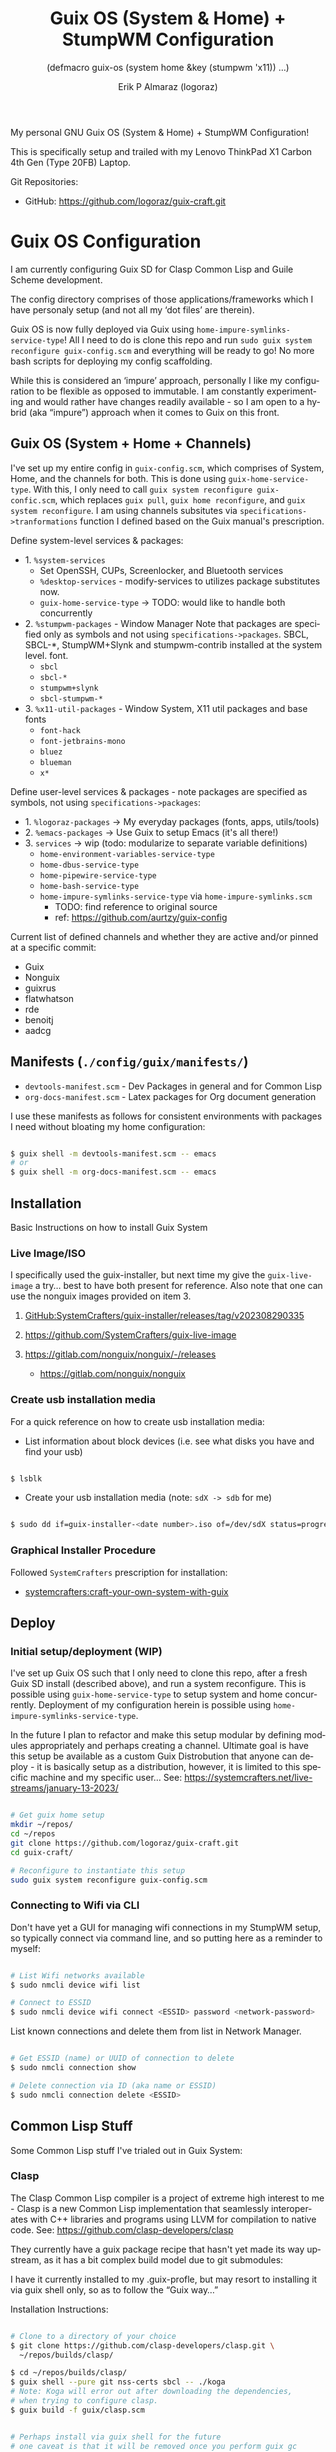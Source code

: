 #+TITLE: Guix OS (System & Home) + StumpWM Configuration
#+subtitle: (defmacro guix-os (system home &key (stumpwm 'x11)) ...)
#+author: Erik P Almaraz (logoraz)
#+email: erikalmaraz@fastmail.com
:args:
#+language: en
#+options: ':t toc:nil author:t email:t num:t
#+startup: content indent
#+macro: latest-export-date '(eval (format-time-string "%F %T %z"))'
:end:

  My personal GNU Guix OS (System & Home) + StumpWM Configuration!

  [[file:./assets/guix+stumpwm_desktop.png]]

    This is specifically setup and trailed with my Lenovo ThinkPad X1 Carbon 4th
  Gen (Type 20FB) Laptop.

  Git Repositories:

  - GitHub: https://github.com/logoraz/guix-craft.git


* Guix OS Configuration

  I am currently configuring Guix SD for Clasp Common Lisp and Guile Scheme
  development.

  The config directory comprises of those applications/frameworks which I have
  personaly setup (and not all my 'dot files' are therein).

  Guix OS is now fully deployed via Guix using
  =home-impure-symlinks-service-type=! All I need to do is clone this repo and
  run =sudo guix system reconfigure guix-config.scm= and everything will be
  ready to go! No more bash scripts for deploying my config scaffolding.

  While this is considered an 'impure' approach, personally I like my
  configuration to be flexible as opposed to immutable. I am constantly
  experimenting and would rather have changes readily available - so I am open
  to a hybrid (aka "impure") approach when it comes to Guix on this front.

** Guix OS (System + Home + Channels)

I've set up my entire config in =guix-config.scm=, which comprises of System, Home, and the channels for both. This is done using =guix-home-service-type=. With this, I only need to call =guix system reconfigure guix-confic.scm=, which replaces =guix pull=, =guix home reconfigure=, and =guix system reconfigure=.
I am using channels subsitutes via =specifications->tranformations= function
I defined based on the Guix manual's prescription.

Define system-level services & packages:
- 1. =%system-services=
   - Set OpenSSH, CUPs, Screenlocker, and Bluetooth services
   - =%desktop-services= - modify-services to utilizes package substitutes now.
   - =guix-home-service-type= -> TODO: would like to handle both concurrently
- 2. =%stumpwm-packages= - Window Manager
  Note that packages are specified only as symbols and not using
  =specifications->packages=.
  SBCL, SBCL-*, StumpWM+Slynk and stumpwm-contrib installed at the system
  level.
  font.
  - =sbcl=
  - =sbcl-*=
  - =stumpwm+slynk=
  - =sbcl-stumpwm-*=
- 3. =%x11-util-packages= - Window System, X11 util packages and base fonts
  - =font-hack=
  - =font-jetbrains-mono=
  - =bluez=
  - =blueman=
  - =x*=

Define user-level services & packages - note packages are specified as
symbols, not using =specifications->packages=:
- 1. =%logoraz-packages= -> My everyday packages (fonts, apps, utils/tools)
- 2. =%emacs-packages= -> Use Guix to setup Emacs (it's all there!)
- 3. =services= -> wip (todo: modularize to separate variable definitions)
  - =home-environment-variables-service-type=
  - =home-dbus-service-type=
  - =home-pipewire-service-type=
  - =home-bash-service-type=
  - =home-impure-symlinks-service-type= via =home-impure-symlinks.scm=
    - TODO: find reference to original source
    - ref: https://github.com/aurtzy/guix-config

Current list of defined channels and whether they are active and/or pinned at a specific commit:
- Guix
- Nonguix
- guixrus
- flatwhatson
- rde
- benoitj
- aadcg

** Manifests (=./config/guix/manifests/=)
- =devtools-manifest.scm=  - Dev Packages in general and for Common Lisp
- =org-docs-manifest.scm=  - Latex packages for Org document generation

I use these manifests as follows for consistent environments with packages I
need without bloating my home configuration:

#+begin_src sh

  $ guix shell -m devtools-manifest.scm -- emacs
  # or
  $ guix shell -m org-docs-manifest.scm -- emacs

#+end_src

** Installation

Basic Instructions on how to install Guix System
*** Live Image/ISO

 I specifically used the guix-installer, but next time my give the
 =guix-live-image= a try... best to have both present for reference.
 Also note that one can use the nonguix images provided on item 3.

 1. [[https://github.com/SystemCrafters/guix-installer/releases/tag/v202308290335][GitHub:SystemCrafters/guix-installer/releases/tag/v202308290335]]

 2. https://github.com/SystemCrafters/guix-live-image

 3. https://gitlab.com/nonguix/nonguix/-/releases
    - https://gitlab.com/nonguix/nonguix

*** Create usb installation media

For a quick reference on how to create usb installation media:

- List information about block devices (i.e. see what disks you have and find
  your usb)

#+begin_src sh

  $ lsblk

#+end_src

- Create your usb installation media (note: =sdX -> sdb= for me)

#+begin_src sh

  $ sudo dd if=guix-installer-<date number>.iso of=/dev/sdX status=progress

#+end_src

*** Graphical Installer Procedure

Followed =SystemCrafters= prescription for installation:

- [[https://systemcrafters.net/craft-your-system-with-guix/full-system-install/][systemcrafters:craft-your-own-system-with-guix]]

** Deploy

*** Initial setup/deployment (WIP)

I've set up Guix OS such that I only need to clone this repo, after a
fresh Guix SD install (described above), and run a system reconfigure.
This is possible using =guix-home-service-type= to setup system and home
concurrently. Deployment of my configuration herein is possible using
=home-impure-symlinks-service-type=.

In the future I plan to refactor and make this setup modular by defining
modules appropriately and perhaps creating a channel. Ultimate goal is
have this setup be available as a custom Guix Distrobution that anyone
can deploy - it is basically setup as a distribution, however, it is
limited to this specific machine and my specific user...
See: https://systemcrafters.net/live-streams/january-13-2023/



#+begin_src sh

  # Get guix home setup
  mkdir ~/repos/
  cd ~/repos
  git clone https://github.com/logoraz/guix-craft.git
  cd guix-craft/

  # Reconfigure to instantiate this setup
  sudo guix system reconfigure guix-config.scm

#+end_src

*** Connecting to Wifi via CLI

Don't have yet a GUI for managing wifi connections in my StumpWM setup, so
typically connect via command line, and so putting here as a reminder to myself:

#+begin_src sh

  # List Wifi networks available
  $ sudo nmcli device wifi list

  # Connect to ESSID
  $ sudo nmcli device wifi connect <ESSID> password <network-password>

#+end_src

List known connections and delete them from list in Network Manager.

#+begin_src sh

  # Get ESSID (name) or UUID of connection to delete
  $ sudo nmcli connection show

  # Delete connection via ID (aka name or ESSID)
  $ sudo nmcli connection delete <ESSID>

#+end_src

** Common Lisp Stuff

Some Common Lisp stuff I've trialed out in Guix System:

*** Clasp

The Clasp Common Lisp compiler is a project of extreme high interest to
me - Clasp is a new Common Lisp implementation that seamlessly
interoperates with C++ libraries and programs using LLVM for compilation
to native code. See: https://github.com/clasp-developers/clasp

They currently have a guix package recipe that hasn't yet made its way
upstream, as it has a bit complex build model due to git submodules:

I have it currently installed to my .guix-profle, but may resort to
installing it via guix shell only, so as to follow the "Guix way..."

Installation Instructions:

#+begin_src sh

  # Clone to a directory of your choice
  $ git clone https://github.com/clasp-developers/clasp.git \
    ~/repos/builds/clasp/

  $ cd ~/repos/builds/clasp/
  $ guix shell --pure git nss-certs sbcl -- ./koga
  # Note: Koga will error out after downloading the dependencies,
  # when trying to configure clasp.
  $ guix build -f guix/clasp.scm


  # Perhaps install via guix shell for the future
  # one caveat is that it will be removed once you perform guix gc
  # I have not yet trialed the below code:
  $ guix shell -D -f guix/clasp.scm
  # then you can invoke it with whatever program you'd like, say emacs:
  $ guix shell -D -f guix/clasp.scm -- emacs

#+end_src

*** Installing Lem

I created a Guix package recipe for Lem, which can be found [[https://github.com/logoraz/lem-guix-package-recipe][here]], clone and install with
Guix via:

#+begin_src sh

  $ guix package -f path/to/lem-guix-packaging/package.scm

#+end_src

*Note:* I no longer plan to contribute to Lem due to their distasteful ethics towards
Common Lisp newcomers and Guix users. A few rude, pompous contributors to the
project and their interactions with me on DM's is what lead to this... Not sure if I will update this package recipe any longer knowing it will contribute to that negative
social environment.
My Lem config is kept in the archive directory of this repo.

*** ChemScribe
A work in progress of a Common Lisp (Clasp) application I am writing for
my line of chemistry work. Right now it is a base scaffolding and scratch
work as I learn more about Common Lisp...

Reference my repo: https://github.com/logoraz/ChemScribe


* StumpWM Configuration

My personal StumpWM configuration - I prefer to follow the XDG-style configuration, as
prescribed on https://github.com/stumpwm/stumpwm/wiki/Customize. I like things modular,
so it is set up as such.

** Initialization File:  =~/.config/stumpwm/config=

Loads in modules and set's up core features, such as my X11 environment.

** Modules: =~/.config/stumpwm/modules/*=

These probably aren't qualified to be called modules, but they are akin to stand-alone
common-lisp scripts, they currently have a predefined order to be called in StumpWM
config.lisp -> config.
- =auto-start= - Setup X11 environment & controls
- =colors= - Define color pallet for StumpWM
- =syntax= - Helper Functions, and Macros for StumpWM (wip)
- =frames= - Frame/Window configurations
- =keybindings= - The heart and sole of the StumpWM configuration
- =modeline= - Setup & customize StumpWM modeline
- =theme= - Set appearance/style of StumpWM
- =utilities= - Utility packages/libraries, ad-hoc customizations & commands.

** Libraries: =~/.config/stumpwm/libraries/*=

These are personally developed StumpWM CL packages, to be loaded similarily
to StumpWM-Contrib packages. Note I've modiefied most of these contrib
packages slighly to suit my use needs and updated their package definitions
minimizing `:use` in place of `:import-from` as suggested by the
Common Lisp Cookbook best practices:
- =stumpwm-wpctl= - converted to package/library
  - A fork of https://github.com/Junker/stumpwm-wpctl
  - configured/loaded in "config.lisp --> config"
- =bluetooth= - converted to a package/library
  - Borrowed from https://config.phundrak.com/stumpwm#bluetooth
  - configured/loaded in "config.lisp --> config"
- =screenshot= - Improved from stumpwm-contrib/util/screenshot
  - Enhanced functionality - no longer need to write path & filename
    into a prompt.
  - configured/loaded in "utilities.lisp"
- =end-session= - A la carte from stumpwm-contrib/util, staged for improvements
  - configured/loaded in "config.lisp --> config"
- =stump-nmctl= - TODO: make a CL interface to nmcli for StumpWM

** Guix [[https://github.com/stumpwm/stumpwm-contrib][stumpwm-contrib]] modules:
These are the =stumpwm-contrib= modules available in Guix that I am using.
- stumpwm-contrib/util:
  - =kbd-layouts=: configured/loaded in "keybindings.lisp"
  - =ttf-fonts=: configured/loaded in "theme.lisp"
  - =swm-gaps=: configured/loaded in "frames.lisp"
  - =global-windows= - configured/loaded in "config.lisp"
- stumpwm-contrib/modeline:
  - =cpu=: configured/loaded in "modeline.lisp"
  - =mem=: configured/loaded in "modeline.lisp"
  - =wifi=: configured/loaded in "modeline.lisp"
  - =battery-portable=: configured/loaded in "modeline.lisp"


* References


1. Guix System & Home Configuration:

   - [[https://systemcrafters.net/craft-your-system-with-guix/full-system-install/][Craft Your System with Guix - Full System Install]]

   - [[https://github.com/SystemCrafters/guix-installer][SystemCrafters: guix-installer]]

   - https://github.com/iambumblehead/guix-home

   - https://systemcrafters.net/live-streams/january-13-2023/

2. StumpWM Configurations & Hacks:

    - https://config.phundrak.com/stumpwm

    - https://github.com/herbertjones/my-stumpwm-config

    - https://mail.gnu.org/archive/html/bug-guix/2023-04/msg00227.html
      - Believe this has since been corrected in Guix upstream.

3. Nyxt Configuration

   - https://nyxt.atlas.engineer/documentation

   - https://www.youtube.com/@nyxt-browser

4. Emacs & Guix

    - https://www.youtube.com/@systemcrafters

5. Xorg Response Lag solution

    - https://gitlab.com/nonguix/nonguix/-/issues/212


